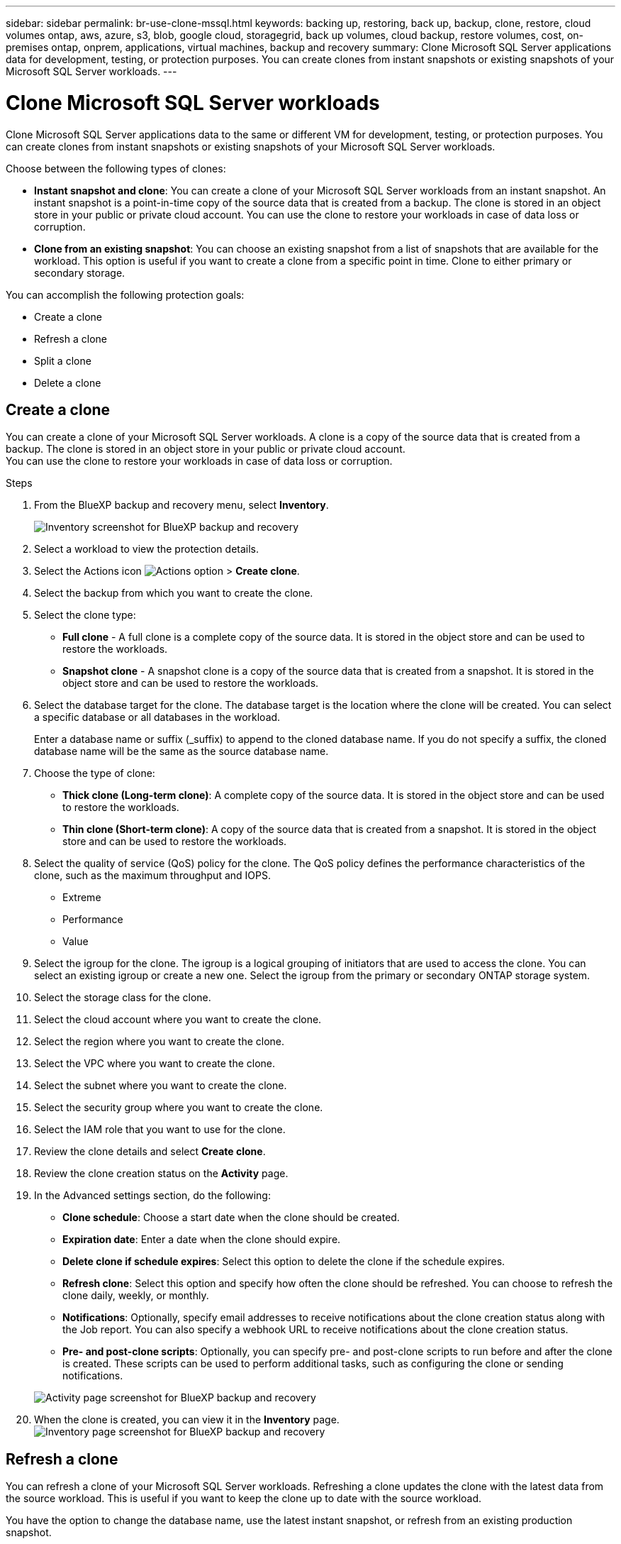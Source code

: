 ---
sidebar: sidebar
permalink: br-use-clone-mssql.html
keywords: backing up, restoring, back up, backup, clone, restore, cloud volumes ontap, aws, azure, s3, blob, google cloud, storagegrid, back up volumes, cloud backup, restore volumes, cost, on-premises ontap, onprem, applications, virtual machines, backup and recovery
summary: Clone Microsoft SQL Server applications data for development, testing, or protection purposes. You can create clones from instant snapshots or existing snapshots of your Microsoft SQL Server workloads.
---

= Clone Microsoft SQL Server workloads 
:hardbreaks:
:nofooter:
:icons: font
:linkattrs:
:imagesdir: ./media/

[.lead]
Clone Microsoft SQL Server applications data to the same or different VM for development, testing, or protection purposes. You can create clones from instant snapshots or existing snapshots of your Microsoft SQL Server workloads.

Choose between the following types of clones:

* *Instant snapshot and clone*: You can create a clone of your Microsoft SQL Server workloads from an instant snapshot. An instant snapshot is a point-in-time copy of the source data that is created from a backup. The clone is stored in an object store in your public or private cloud account. You can use the clone to restore your workloads in case of data loss or corruption.
* *Clone from an existing snapshot*: You can choose an existing snapshot from a list of snapshots that are available for the workload. This option is useful if you want to create a clone from a specific point in time. Clone to either primary or secondary storage.


You can accomplish the following protection goals:

* Create a clone
* Refresh a clone
* Split a clone 
* Delete a clone

== Create a clone

You can create a clone of your Microsoft SQL Server workloads. A clone is a copy of the source data that is created from a backup. The clone is stored in an object store in your public or private cloud account.
You can use the clone to restore your workloads in case of data loss or corruption.

.Steps
. From the BlueXP backup and recovery menu, select *Inventory*.
+
image:screen-br-inventory.png[Inventory screenshot for BlueXP backup and recovery]
. Select a workload to view the protection details.
. Select the Actions icon image:../media/icon-action.png[Actions option] > *Create clone*.

. Select the backup from which you want to create the clone.
. Select the clone type:

    * *Full clone* - A full clone is a complete copy of the source data. It is stored in the object store and can be used to restore the workloads.
    * *Snapshot clone* - A snapshot clone is a copy of the source data that is created from a snapshot. It is stored in the object store and can be used to restore the workloads.

. Select the database target for the clone. The database target is the location where the clone will be created. You can select a specific database or all databases in the workload.
+
Enter a database name or suffix (_suffix) to append to the cloned database name. If you do not specify a suffix, the cloned database name will be the same as the source database name.

. Choose the type of clone: 
** *Thick clone (Long-term clone)*: A complete copy of the source data. It is stored in the object store and can be used to restore the workloads.
** *Thin clone (Short-term clone)*: A copy of the source data that is created from a snapshot. It is stored in the object store and can be used to restore the workloads.

. Select the quality of service (QoS) policy for the clone. The QoS policy defines the performance characteristics of the clone, such as the maximum throughput and IOPS.
** Extreme
** Performance
** Value

. Select the igroup for the clone. The igroup is a logical grouping of initiators that are used to access the clone. You can select an existing igroup or create a new one. Select the igroup from the primary or secondary ONTAP storage system. 

. Select the storage class for the clone.
. Select the cloud account where you want to create the clone.
. Select the region where you want to create the clone.
. Select the VPC where you want to create the clone.
. Select the subnet where you want to create the clone.
. Select the security group where you want to create the clone.
. Select the IAM role that you want to use for the clone.
. Review the clone details and select *Create clone*.
. Review the clone creation status on the *Activity* page.
. In the Advanced settings section, do the following: 

** *Clone schedule*: Choose a start date when the clone should be created. 
** *Expiration date*: Enter a date when the clone should expire.
** *Delete clone if schedule expires*: Select this option to delete the clone if the schedule expires.
** *Refresh clone*: Select this option and specify how often the clone should be refreshed. You can choose to refresh the clone daily, weekly, or monthly.

** *Notifications*: Optionally, specify email addresses to receive notifications about the clone creation status along with the Job report. You can also specify a webhook URL to receive notifications about the clone creation status.

** *Pre- and post-clone scripts*: Optionally, you can specify pre- and post-clone scripts to run before and after the clone is created. These scripts can be used to perform additional tasks, such as configuring the clone or sending notifications.


+
image:screen-br-activity-clone.png[Activity page screenshot for BlueXP backup and recovery]

. When the clone is created, you can view it in the *Inventory* page.
image:screen-br-inventory-clone.png[Inventory page screenshot for BlueXP backup and recovery]

== Refresh a clone
You can refresh a clone of your Microsoft SQL Server workloads. Refreshing a clone updates the clone with the latest data from the source workload. This is useful if you want to keep the clone up to date with the source workload.

You have the option to change the database name, use the latest instant snapshot, or refresh from an existing production snapshot. 

.Steps
. From the BlueXP backup and recovery menu, select *Inventory*. 

+
image:screen-br-inventory.png[Inventory screenshot for BlueXP backup and recovery]
. Select a workload to view the protection details.
. Select the Actions icon image:../media/icon-action.png[Actions option] > *Refresh clone*.
. Select the clone that you want to refresh.
. Select the database target for the clone. The database target is the location where the clone will be refreshed. You can select a specific database or all databases in the workload.
. Enter a database name or suffix (_suffix) to append to the refreshed database name. If you do not specify a suffix, the refreshed database name will be the same as the source database name.
. Choose the type of clone:
** *Thick clone (Long-term clone)*: A complete copy of the source data. It is stored in the object store and can be used to restore the workloads.
** *Thin clone (Short-term clone)*: A copy of the source data that is created from a snapshot. It is stored in the object store and can be used to restore the workloads.
. Select the quality of service (QoS) policy for the clone. The QoS policy defines the performance characteristics of the clone, such as the maximum throughput and IOPS.
. Select the igroup for the clone. The igroup is a logical grouping of initiators that are used to access the clone. You can select an existing igroup or create a new one. Select the igroup from the primary or secondary ONTAP storage system.
. Select the storage class for the clone.


== Split a clone
You can split a clone of your Microsoft SQL Server workloads. Splitting a clone creates a new backup from the clone. The new backup can be used to restore the workloads.

You can choose to split a clone as independent or long-term clones. A wizard shows the list of aggregates that are part of the SVM, their sizes, and where the cloned volume resides. BlueXP backup and recovery also indicates whether there is enough space to split the clone. After the clone is split, the clone becomes an independent database for protection. 

The clone job will not be removed and it can be reused again for other clones

.Steps
. From the BlueXP backup and recovery menu, select *Inventory*.
+
image:screen-br-inventory.png[Inventory screenshot for BlueXP backup and recovery]
. Select a workload to view the protection details.
. Select the Actions icon image:../media/icon-action.png[Actions option] > *Split clone*.
. Select the clone that you want to split.
. Select the storage class for the new
backup.
. Select the cloud account where you want to create the new backup.
. Select the region where you want to create the new backup.
. Select the VPC where you want to create the new backup.
. Select the subnet where you want to create the new backup.
. Select the security group where you want to create the new backup.
. Select the IAM role that you want to use for the new backup.
. Review the split clone details and select *Split clone*.
. Review the split clone status on the *Activity* page.
image:screen-br-activity-split-clone.png[Activity page screenshot for BlueXP backup and recovery]
. When the split clone is created, you can view it in the *Inventory* page.
image:screen-br-inventory-split-clone.png[Inventory page screenshot for BlueXP backup and recovery]


== Delete a clone
You can delete a clone of your Microsoft SQL Server workloads. Deleting a clone removes the clone from the object store and frees up storage space.

.Steps

. From the BlueXP backup and recovery menu, select *Inventory*.
+
image:screen-br-inventory.png[Inventory screenshot for BlueXP backup and recovery]
. Select a workload to view the protection details.
. Select the Actions icon image:../media/icon-action.png[Actions option] > *Delete clone*.
. Select the clone that you want to delete.
. Review the clone details and select *Delete clone*.
. Review the clone deletion status on the *Activity* page.
image:screen-br-activity-delete-clone.png[Activity page screenshot for BlueXP backup and recovery]
. When the clone is deleted, it is removed from the *Inventory* page.
image:screen-br-inventory-delete-clone.png[Inventory page screenshot for BlueXP backup and recovery]


== Additional information
For more information about cloning Microsoft SQL Server workloads, see the following resources:
* link:https://docs.netapp.com/us-en/bluexp/concepts/clone-mssql.html[Clone Microsoft SQL Server workloads] in the BlueXP documentation.
* link:https://docs.netapp.com/us-en/bluexp/concepts/clone-mssql-activity.html[Monitor clone activity] in the BlueXP documentation.
* link:https://docs.netapp.com/us-en/bluexp/concepts/clone-mssql-inventory.html[View cloned Microsoft SQL Server workloads] in the BlueXP documentation.
* link:https://docs.netapp.com/us-en/bluexp/concepts/clone-mssql-restore.html[Restore cloned Microsoft SQL Server workloads] in the BlueXP documentation.
* link:https://docs.netapp.com/us-en/bluexp/concepts/clone-mssql-delete.html[Delete cloned Microsoft SQL Server workloads] in the BlueXP documentation.
* link:https://docs.netapp.com/us-en/bluexp/concepts/clone-mssql-restore-activity.html[Monitor restore activity] in the BlueXP documentation.
* link:https://docs.netapp.com/us-en/bluexp/concepts/clone-mssql-restore-inventory.html[View restored Microsoft SQL Server workloads] in the BlueXP documentation.
* link:https://docs.netapp.com/us-en/bluexp/concepts/clone-mssql-restore-delete.html[Delete restored Microsoft SQL Server workloads] in the BlueXP documentation.
* link:https://docs.netapp.com/us-en/bluexp/concepts/clone-mssql-restore-activity.html[Monitor restore activity] in the BlueXP documentation.
* link:https://docs.netapp.com/us-en/bluexp/concepts/clone-mssql-restore-inventory.html[View restored Microsoft SQL Server workloads] in the BlueXP documentation.
* link:https://docs.netapp.com/us-en/bluexp/concepts/clone-mssql-restore-delete.html[Delete restored Microsoft SQL Server workloads] in the BlueXP documentation.
* link:https://docs.netapp.com/us-en/bluexp/concepts/clone-mssql-restore-activity.html[Monitor restore activity] in the BlueXP documentation.
* link:https://docs.netapp.com/us-en/bluexp/concepts/clone-mssql-restore-inventory.html[View restored Microsoft SQL Server workloads] in the BlueXP documentation.
* link:https://docs.netapp.com/us-en/bluexp/concepts/clone-mssql-restore-delete.html[Delete restored Microsoft SQL Server workloads] in the BlueXP documentation.
* link:https://docs.netapp.com/us-en/bluexp/concepts/clone-mssql-restore-activity.html[Monitor restore activity] in the BlueXP documentation.
* link:https://docs.netapp.com/us-en/bluexp/concepts/clone-mssql-restore-inventory.html[View restored Microsoft SQL Server workloads] in the BlueXP documentation.
* link:https://docs.netapp.com/us-en/bluexp/concepts/clone-mssql-restore-delete.html[Delete restored Microsoft SQL Server workloads] in the BlueXP documentation.
* link:https://docs.netapp.com/us-en/bluexp/concepts/clone-mssql-restore-activity.html[Monitor restore activity] in the BlueXP documentation.
* link:https://docs.netapp.com/us-en/bluexp/concepts/clone-mssql-restore-inventory.html[View restored Microsoft SQL Server workloads] in the BlueXP documentation.


